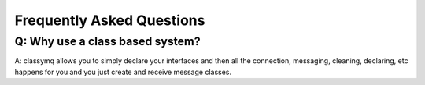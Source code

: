 ==========================
Frequently Asked Questions
==========================

Q: Why use a class based system?
-------------------------------------------------------------------

A: classymq allows you to simply declare your interfaces and then all the connection, messaging, cleaning, declaring, etc happens for you and you just create and receive message classes.